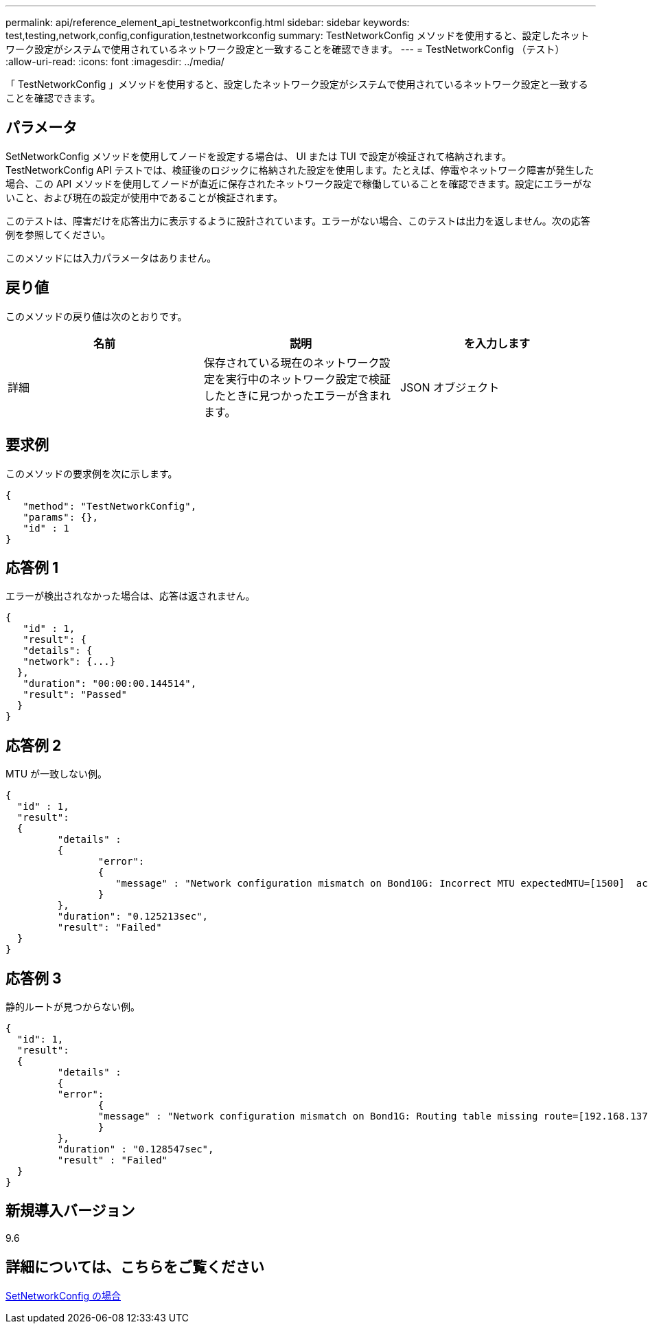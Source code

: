 ---
permalink: api/reference_element_api_testnetworkconfig.html 
sidebar: sidebar 
keywords: test,testing,network,config,configuration,testnetworkconfig 
summary: TestNetworkConfig メソッドを使用すると、設定したネットワーク設定がシステムで使用されているネットワーク設定と一致することを確認できます。 
---
= TestNetworkConfig （テスト）
:allow-uri-read: 
:icons: font
:imagesdir: ../media/


[role="lead"]
「 TestNetworkConfig 」メソッドを使用すると、設定したネットワーク設定がシステムで使用されているネットワーク設定と一致することを確認できます。



== パラメータ

SetNetworkConfig メソッドを使用してノードを設定する場合は、 UI または TUI で設定が検証されて格納されます。TestNetworkConfig API テストでは、検証後のロジックに格納された設定を使用します。たとえば、停電やネットワーク障害が発生した場合、この API メソッドを使用してノードが直近に保存されたネットワーク設定で稼働していることを確認できます。設定にエラーがないこと、および現在の設定が使用中であることが検証されます。

このテストは、障害だけを応答出力に表示するように設計されています。エラーがない場合、このテストは出力を返しません。次の応答例を参照してください。

このメソッドには入力パラメータはありません。



== 戻り値

このメソッドの戻り値は次のとおりです。

|===
| 名前 | 説明 | を入力します 


 a| 
詳細
 a| 
保存されている現在のネットワーク設定を実行中のネットワーク設定で検証したときに見つかったエラーが含まれます。
 a| 
JSON オブジェクト

|===


== 要求例

このメソッドの要求例を次に示します。

[listing]
----
{
   "method": "TestNetworkConfig",
   "params": {},
   "id" : 1
}
----


== 応答例 1

エラーが検出されなかった場合は、応答は返されません。

[listing]
----
{
   "id" : 1,
   "result": {
   "details": {
   "network": {...}
  },
   "duration": "00:00:00.144514",
   "result": "Passed"
  }
}
----


== 応答例 2

MTU が一致しない例。

[listing]
----
{
  "id" : 1,
  "result":
  {
	 "details" :
	 {
		"error":
		{
		   "message" : "Network configuration mismatch on Bond10G: Incorrect MTU expectedMTU=[1500]  actualMTU=[9600]", name: "xAssertionFailure"
		}
	 },
	 "duration": "0.125213sec",
	 "result": "Failed"
  }
}
----


== 応答例 3

静的ルートが見つからない例。

[listing]
----
{
  "id": 1,
  "result":
  {
	 "details" :
	 {
	 "error":
		{
		"message" : "Network configuration mismatch on Bond1G: Routing table missing route=[192.168.137.2 via 192.168.159.254 dev Bond1G]", name: "xAssertionFailure"
		}
	 },
	 "duration" : "0.128547sec",
	 "result" : "Failed"
  }
}
----


== 新規導入バージョン

9.6



== 詳細については、こちらをご覧ください

xref:reference_element_api_setnetworkconfig.adoc[SetNetworkConfig の場合]

